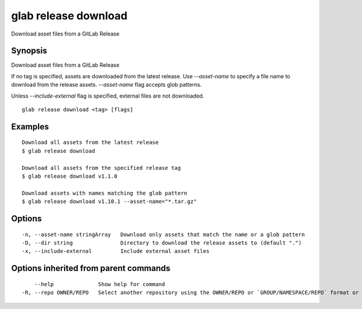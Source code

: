 .. _glab_release_download:

glab release download
---------------------

Download asset files from a GitLab Release

Synopsis
~~~~~~~~


Download asset files from a GitLab Release

If no tag is specified, assets are downloaded from the latest release.
Use `--asset-name` to specify a file name to download from the release assets.
`--asset-name` flag accepts glob patterns.

Unless `--include-external` flag is specified, external files are not downloaded.


::

  glab release download <tag> [flags]

Examples
~~~~~~~~

::

  Download all assets from the latest release
  $ glab release download
  
  Download all assets from the specified release tag
  $ glab release download v1.1.0
  
  Download assets with names matching the glob pattern
  $ glab release download v1.10.1 --asset-name="*.tar.gz"
  

Options
~~~~~~~

::

  -n, --asset-name stringArray   Download only assets that match the name or a glob pattern
  -D, --dir string               Directory to download the release assets to (default ".")
  -x, --include-external         Include external asset files

Options inherited from parent commands
~~~~~~~~~~~~~~~~~~~~~~~~~~~~~~~~~~~~~~

::

      --help              Show help for command
  -R, --repo OWNER/REPO   Select another repository using the OWNER/REPO or `GROUP/NAMESPACE/REPO` format or full URL or git URL

